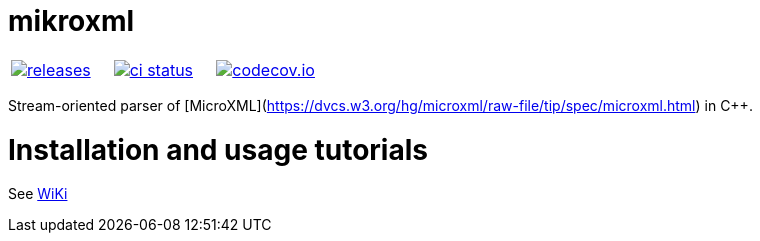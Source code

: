 :name: mikroxml

= {name}

|====
| link:https://github.com/cppfw/{name}/releases[image:https://img.shields.io/github/tag/cppfw/{name}.svg[releases]] | link:https://github.com/cppfw/{name}/actions[image:https://github.com/cppfw/{name}/workflows/ci/badge.svg[ci status]] | link:https://codecov.io/gh/cppfw/{name}/tree/main[image:https://codecov.io/gh/cppfw/{name}/branch/main/graph/badge.svg?token=LKA3SRSkc3[codecov.io]]
|====

Stream-oriented parser of [MicroXML](https://dvcs.w3.org/hg/microxml/raw-file/tip/spec/microxml.html) in C++.

= Installation and usage tutorials

See link:wiki/Main.adoc[WiKi]
